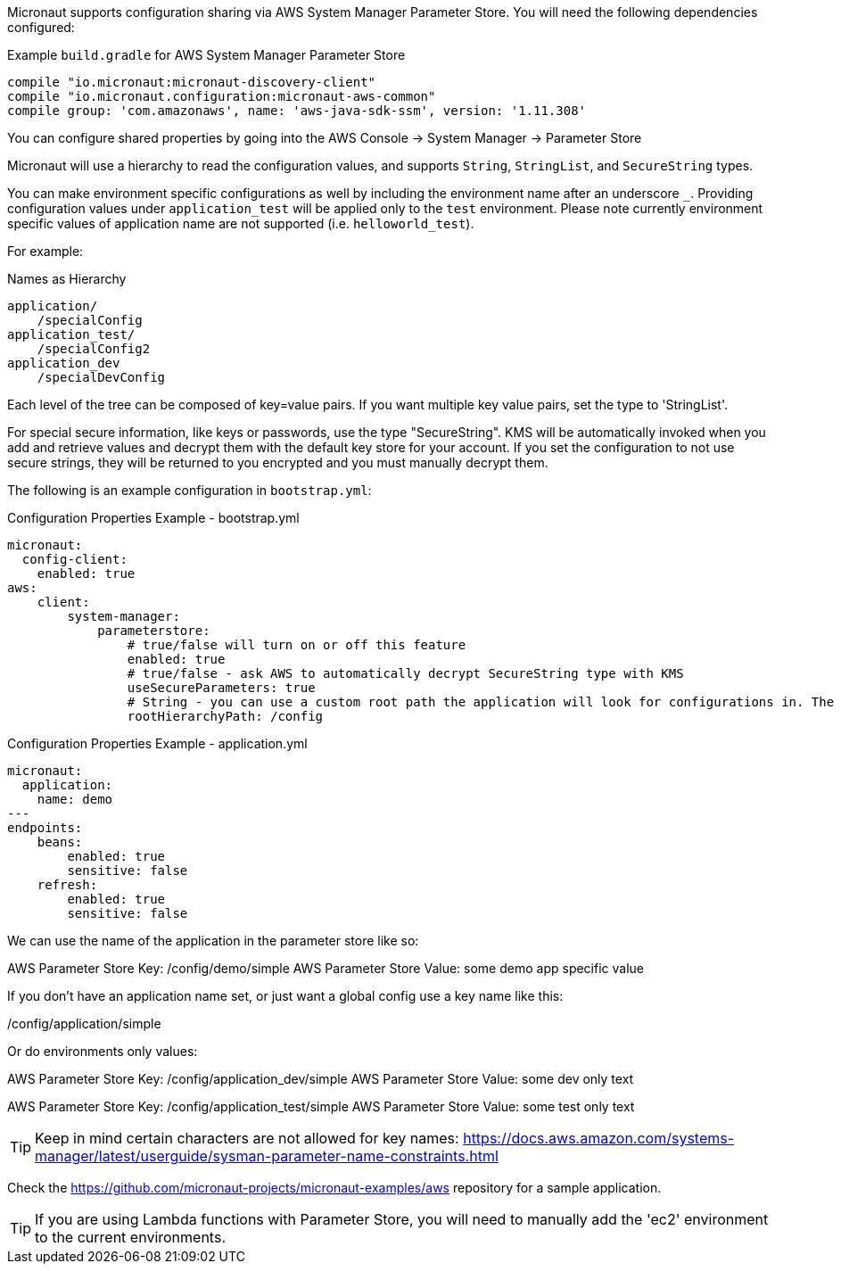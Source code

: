 Micronaut supports configuration sharing via AWS System Manager Parameter Store. You will need the following dependencies configured:

.Example `build.gradle` for AWS System Manager Parameter Store
[source,groovy]
----
compile "io.micronaut:micronaut-discovery-client"
compile "io.micronaut.configuration:micronaut-aws-common"
compile group: 'com.amazonaws', name: 'aws-java-sdk-ssm', version: '1.11.308'
----

You can configure shared properties by going into the AWS Console -> System Manager -> Parameter Store

Micronaut will use a hierarchy to read the configuration values, and supports `String`, `StringList`, and `SecureString` types.

You can make environment specific configurations as well by including the environment name after an underscore `_`.  Providing configuration values under `application_test` will be applied only to the `test` environment. Please note currently environment specific values of application name are not supported (i.e. `helloworld_test`).

For example:

.Names as Hierarchy
----
application/
    /specialConfig
application_test/
    /specialConfig2
application_dev
    /specialDevConfig
----

Each level of the tree can be composed of key=value pairs. If you want multiple key value pairs, set the type to 'StringList'.

For special secure information, like keys or passwords, use the type "SecureString". KMS will be automatically invoked when you
add and retrieve values and decrypt them with the default key store for your account. If you set the configuration to not use secure strings, they will be returned to you encrypted and you must manually decrypt them.

The following is an example configuration in `bootstrap.yml`:


.Configuration Properties Example - bootstrap.yml
[source,yaml]
----
micronaut:
  config-client:
    enabled: true
aws:
    client:
        system-manager:
            parameterstore:
                # true/false will turn on or off this feature
                enabled: true
                # true/false - ask AWS to automatically decrypt SecureString type with KMS
                useSecureParameters: true
                # String - you can use a custom root path the application will look for configurations in. The default is '/config/application'.
                rootHierarchyPath: /config
----


.Configuration Properties Example - application.yml
[source,yaml]
----
micronaut:
  application:
    name: demo
---
endpoints:
    beans:
        enabled: true
        sensitive: false
    refresh:
        enabled: true
        sensitive: false
----


We can use the name of the application in the parameter store like so:

AWS Parameter Store Key: /config/demo/simple
AWS Parameter Store Value: some demo app specific value

If you don't have an application name set, or just want a global config use a key name like this:

/config/application/simple

Or do environments only values:

AWS Parameter Store Key: /config/application_dev/simple
AWS Parameter Store Value: some dev only text

AWS Parameter Store Key: /config/application_test/simple
AWS Parameter Store Value: some test only text


TIP: Keep in mind certain characters are not allowed for key names: https://docs.aws.amazon.com/systems-manager/latest/userguide/sysman-parameter-name-constraints.html

Check the https://github.com/micronaut-projects/micronaut-examples/aws repository for a sample application.

TIP: If you are using Lambda functions with Parameter Store, you will need to manually add the 'ec2' environment to the current environments.

